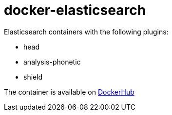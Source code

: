 # docker-elasticsearch
Elasticsearch containers with the following plugins:

 - head
 - analysis-phonetic
 - shield

The container is available on link:https://registry.hub.docker.com/u/qvdk/elasticsearch/[DockerHub]
